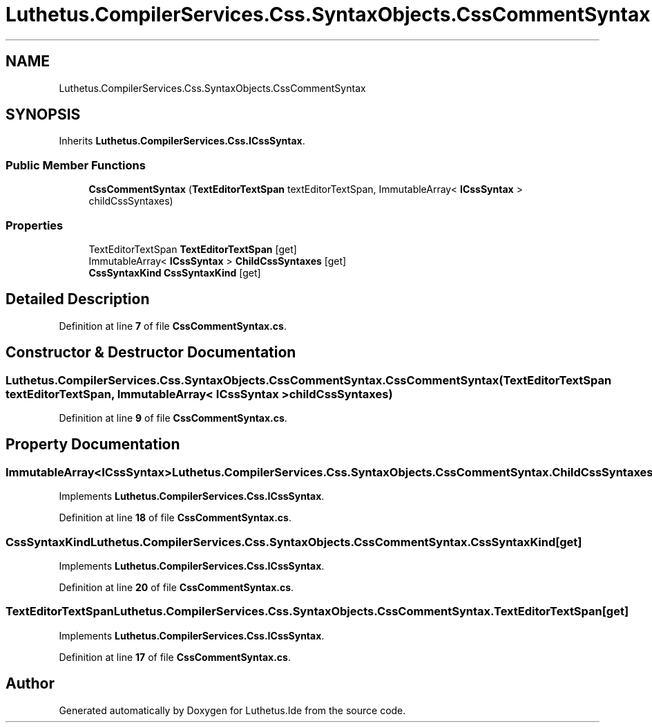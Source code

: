 .TH "Luthetus.CompilerServices.Css.SyntaxObjects.CssCommentSyntax" 3 "Version 1.0.0" "Luthetus.Ide" \" -*- nroff -*-
.ad l
.nh
.SH NAME
Luthetus.CompilerServices.Css.SyntaxObjects.CssCommentSyntax
.SH SYNOPSIS
.br
.PP
.PP
Inherits \fBLuthetus\&.CompilerServices\&.Css\&.ICssSyntax\fP\&.
.SS "Public Member Functions"

.in +1c
.ti -1c
.RI "\fBCssCommentSyntax\fP (\fBTextEditorTextSpan\fP textEditorTextSpan, ImmutableArray< \fBICssSyntax\fP > childCssSyntaxes)"
.br
.in -1c
.SS "Properties"

.in +1c
.ti -1c
.RI "TextEditorTextSpan \fBTextEditorTextSpan\fP\fR [get]\fP"
.br
.ti -1c
.RI "ImmutableArray< \fBICssSyntax\fP > \fBChildCssSyntaxes\fP\fR [get]\fP"
.br
.ti -1c
.RI "\fBCssSyntaxKind\fP \fBCssSyntaxKind\fP\fR [get]\fP"
.br
.in -1c
.SH "Detailed Description"
.PP 
Definition at line \fB7\fP of file \fBCssCommentSyntax\&.cs\fP\&.
.SH "Constructor & Destructor Documentation"
.PP 
.SS "Luthetus\&.CompilerServices\&.Css\&.SyntaxObjects\&.CssCommentSyntax\&.CssCommentSyntax (\fBTextEditorTextSpan\fP textEditorTextSpan, ImmutableArray< \fBICssSyntax\fP > childCssSyntaxes)"

.PP
Definition at line \fB9\fP of file \fBCssCommentSyntax\&.cs\fP\&.
.SH "Property Documentation"
.PP 
.SS "ImmutableArray<\fBICssSyntax\fP> Luthetus\&.CompilerServices\&.Css\&.SyntaxObjects\&.CssCommentSyntax\&.ChildCssSyntaxes\fR [get]\fP"

.PP
Implements \fBLuthetus\&.CompilerServices\&.Css\&.ICssSyntax\fP\&.
.PP
Definition at line \fB18\fP of file \fBCssCommentSyntax\&.cs\fP\&.
.SS "\fBCssSyntaxKind\fP Luthetus\&.CompilerServices\&.Css\&.SyntaxObjects\&.CssCommentSyntax\&.CssSyntaxKind\fR [get]\fP"

.PP
Implements \fBLuthetus\&.CompilerServices\&.Css\&.ICssSyntax\fP\&.
.PP
Definition at line \fB20\fP of file \fBCssCommentSyntax\&.cs\fP\&.
.SS "TextEditorTextSpan Luthetus\&.CompilerServices\&.Css\&.SyntaxObjects\&.CssCommentSyntax\&.TextEditorTextSpan\fR [get]\fP"

.PP
Implements \fBLuthetus\&.CompilerServices\&.Css\&.ICssSyntax\fP\&.
.PP
Definition at line \fB17\fP of file \fBCssCommentSyntax\&.cs\fP\&.

.SH "Author"
.PP 
Generated automatically by Doxygen for Luthetus\&.Ide from the source code\&.
